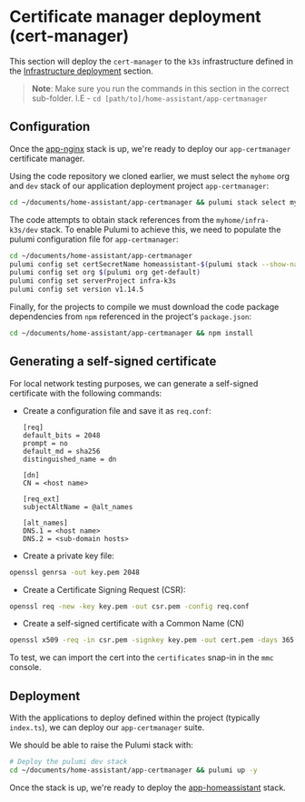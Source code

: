 
* Certificate manager deployment (cert-manager)

This section will deploy the ~cert-manager~ to the ~k3s~ infrastructure defined in the _Infrastructure deployment_ section.

#+begin_quote
*Note*: Make sure you run the commands in this section in the correct sub-folder. I.E - ~cd [path/to]/home-assistant/app-certmanager~
#+end_quote

** Configuration

Once the [[../app-nginx/README.org][app-nginx]] stack is up, we're ready to deploy our ~app-certmanager~ certificate manager.

Using the code repository we cloned earlier, we must select the ~myhome~ org and ~dev~ stack of our application deployment project ~app-certmanager~:

#+begin_src bash
cd ~/documents/home-assistant/app-certmanager && pulumi stack select myhome/dev
#+end_src

The code attempts to obtain stack references from the ~myhome/infra-k3s/dev~ stack. To enable Pulumi to achieve this, we need to populate the pulumi configuration file for ~app-certmanager~:

#+begin_src bash
cd ~/documents/home-assistant/app-certmanager
pulumi config set certSecretName homeassistant-$(pulumi stack --show-name)-tls
pulumi config set org $(pulumi org get-default)
pulumi config set serverProject infra-k3s
pulumi config set version v1.14.5
#+end_src

Finally, for the projects to compile we must download the code package dependencies from ~npm~ referenced in the project's ~package.json~:

#+begin_src bash
cd ~/documents/home-assistant/app-certmanager && npm install
#+end_src

** Generating a self-signed certificate

For local network testing purposes, we can generate a self-signed certificate with the following commands:

 - Create a configuration file and save it as ~req.conf~:

   #+begin_src plaintext
[req]
default_bits = 2048
prompt = no
default_md = sha256
distinguished_name = dn

[dn]
CN = <host name>

[req_ext]
subjectAltName = @alt_names

[alt_names]
DNS.1 = <host name>
DNS.2 = <sub-domain hosts>
   #+end_src

 - Create a private key file:

#+begin_src bash
openssl genrsa -out key.pem 2048
#+end_src

 - Create a Certificate Signing Request (CSR):

#+begin_src bash
openssl req -new -key key.pem -out csr.pem -config req.conf
#+end_src

 - Create a self-signed certificate with a Common Name (CN)

#+begin_src bash
openssl x509 -req -in csr.pem -signkey key.pem -out cert.pem -days 365 -sha256 -extfile req.conf -extensions req_ext
#+end_src

To test, we can import the cert into the ~certificates~ snap-in in the ~mmc~ console.

** Deployment

With the applications to deploy defined within the project (typically ~index.ts~), we can deploy our ~app-certmanager~ suite.

We should be able to raise the Pulumi stack with:

#+begin_src bash
# Deploy the pulumi dev stack
cd ~/documents/home-assistant/app-certmanager && pulumi up -y
#+end_src

Once the stack is up, we're ready to deploy the [[../app-homeassistant/README.org][app-homeassistant]] stack.
